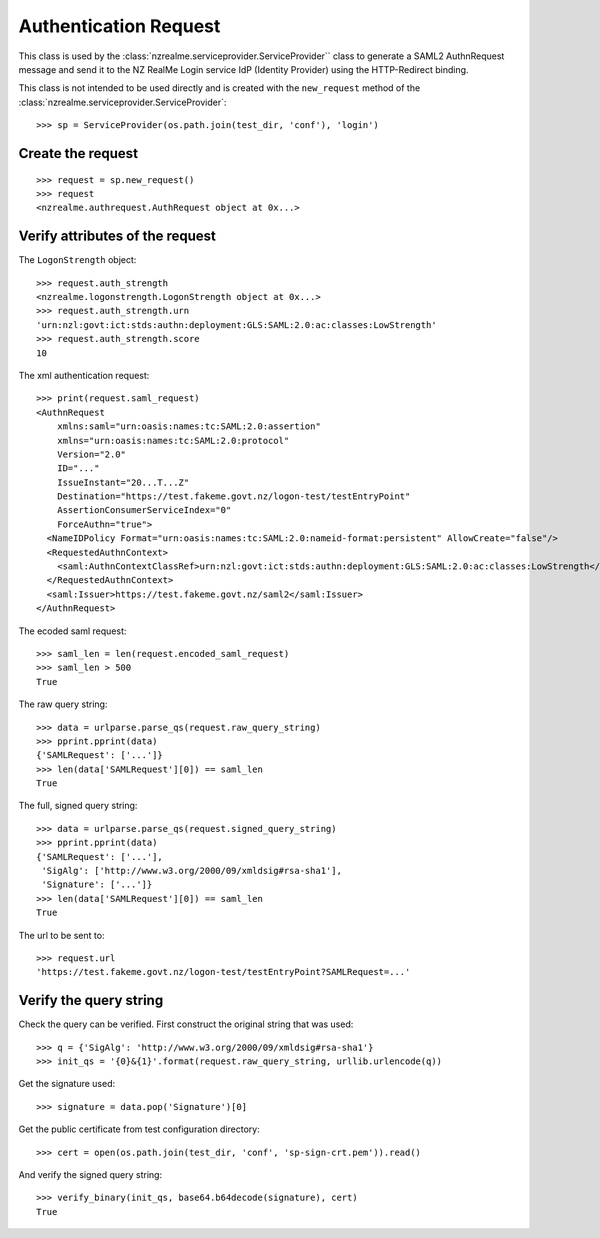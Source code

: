 Authentication Request
======================

This class is used by the :class:`nzrealme.serviceprovider.ServiceProvider``
class to generate a SAML2 AuthnRequest message and send it to the NZ RealMe
Login service IdP (Identity Provider) using the HTTP-Redirect binding.

This class is not intended to be used directly and is created with the
``new_request`` method of the :class:`nzrealme.serviceprovider.ServiceProvider`::

    >>> sp = ServiceProvider(os.path.join(test_dir, 'conf'), 'login')


Create the request
------------------

::

    >>> request = sp.new_request()
    >>> request
    <nzrealme.authrequest.AuthRequest object at 0x...>

Verify attributes of the request
--------------------------------

The ``LogonStrength`` object::

    >>> request.auth_strength
    <nzrealme.logonstrength.LogonStrength object at 0x...>
    >>> request.auth_strength.urn
    'urn:nzl:govt:ict:stds:authn:deployment:GLS:SAML:2.0:ac:classes:LowStrength'
    >>> request.auth_strength.score
    10

The xml authentication request::

    >>> print(request.saml_request)
    <AuthnRequest 
        xmlns:saml="urn:oasis:names:tc:SAML:2.0:assertion"
        xmlns="urn:oasis:names:tc:SAML:2.0:protocol"
        Version="2.0"
        ID="..."
        IssueInstant="20...T...Z"
        Destination="https://test.fakeme.govt.nz/logon-test/testEntryPoint"
        AssertionConsumerServiceIndex="0"
        ForceAuthn="true">
      <NameIDPolicy Format="urn:oasis:names:tc:SAML:2.0:nameid-format:persistent" AllowCreate="false"/>
      <RequestedAuthnContext>
        <saml:AuthnContextClassRef>urn:nzl:govt:ict:stds:authn:deployment:GLS:SAML:2.0:ac:classes:LowStrength</saml:AuthnContextClassRef>
      </RequestedAuthnContext>
      <saml:Issuer>https://test.fakeme.govt.nz/saml2</saml:Issuer>
    </AuthnRequest>

The ecoded saml request::

    >>> saml_len = len(request.encoded_saml_request)
    >>> saml_len > 500
    True

The raw query string::

    >>> data = urlparse.parse_qs(request.raw_query_string)
    >>> pprint.pprint(data)
    {'SAMLRequest': ['...']}
    >>> len(data['SAMLRequest'][0]) == saml_len
    True

The full, signed query string::

    >>> data = urlparse.parse_qs(request.signed_query_string)
    >>> pprint.pprint(data)
    {'SAMLRequest': ['...'],
     'SigAlg': ['http://www.w3.org/2000/09/xmldsig#rsa-sha1'],
     'Signature': ['...']}
    >>> len(data['SAMLRequest'][0]) == saml_len
    True

The url to be sent to::

    >>> request.url
    'https://test.fakeme.govt.nz/logon-test/testEntryPoint?SAMLRequest=...'

Verify the query string
-----------------------

Check the query can be verified. First construct the original string that was used::

    >>> q = {'SigAlg': 'http://www.w3.org/2000/09/xmldsig#rsa-sha1'}
    >>> init_qs = '{0}&{1}'.format(request.raw_query_string, urllib.urlencode(q))

Get the signature used::

    >>> signature = data.pop('Signature')[0]

Get the public certificate from test configuration directory::

    >>> cert = open(os.path.join(test_dir, 'conf', 'sp-sign-crt.pem')).read()

And verify the signed query string::

    >>> verify_binary(init_qs, base64.b64decode(signature), cert)
    True
